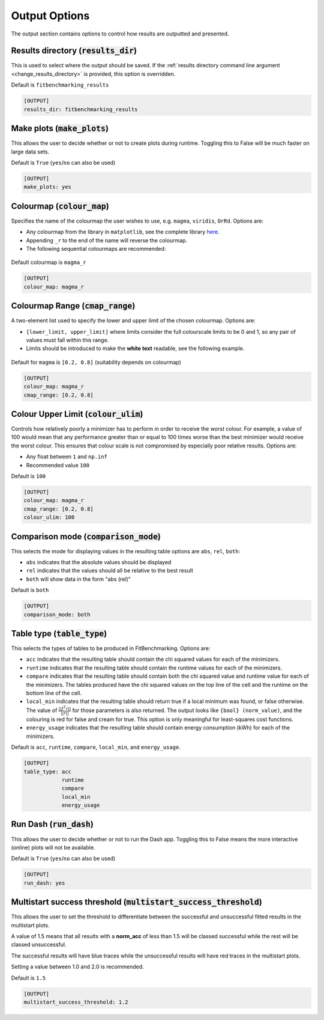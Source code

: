 .. _output_option:

################
Output Options
################

The output section contains options to control how results are outputted and presented.

.. _results_directory_option:

Results directory (:code:`results_dir`)
---------------------------------------

This is used to select where the output should be saved. If the
:ref:`results directory command line argument <change_results_directory>`
is provided, this option is overridden.

Default is ``fitbenchmarking_results``

.. code-block:: rst

    [OUTPUT]
    results_dir: fitbenchmarking_results

.. _MakePlots:

Make plots (:code:`make_plots`)
-------------------------------

This allows the user to decide whether or not to create plots during runtime.
Toggling this to False will be much faster on large data sets.

Default is ``True`` (``yes``/``no`` can also be used)

.. code-block:: rst

    [OUTPUT]
    make_plots: yes

Colourmap (:code:`colour_map`)
------------------------------
Specifies the name of the colourmap the user wishes to use, e.g. ``magma``, ``viridis``, ``OrRd``. Options are:

* Any colourmap from the library in ``matplotlib``, see the complete library `here <https://matplotlib.org/stable/gallery/color/colormap_reference.html>`_.
* Appending ``_r`` to the end of the name will reverse the colourmap.
* The following sequential colourmaps are recommended:

.. figure:: ../../../images/recommended_perceptual_cmaps.png

.. figure:: ../../../images/recommended_sequential_cmaps.png

Default colourmap is ``magma_r``

.. code-block:: rst

    [OUTPUT]
    colour_map: magma_r



Colourmap Range (:code:`cmap_range`)
------------------------------------
A two-element list used to specify the lower and upper limit of the chosen colourmap. Options are:

* ``[lower_limit, upper_limit]`` where limits consider the full colourscale limits to be 0 and 1, so any pair of values must fall within this range.

* Limits should be introduced to make the **white text** readable, see the following example.

.. figure:: ../../../images/example_cmaps.png

Default for ``magma`` is ``[0.2, 0.8]`` (suitability depends on colourmap)

.. code-block:: rst

    [OUTPUT]
    colour_map: magma_r
    cmap_range: [0.2, 0.8]

Colour Upper Limit (:code:`colour_ulim`)
----------------------------------------

Controls how relatively poorly a minimizer has to perform in order to receive the `worst` colour. For example,
a value of 100 would mean that any performance greater than or equal to 100 times worse than the best
minimizer would receive the worst colour. This ensures that colour scale is not compromised by especially
poor relative results. Options are:

* Any float between ``1`` and ``np.inf``
* Recommended value ``100``

Default is ``100``

.. code-block:: rst

    [OUTPUT]
    colour_map: magma_r
    cmap_range: [0.2, 0.8]
    colour_ulim: 100


.. _ComparisonOption:

Comparison mode (:code:`comparison_mode`)
-----------------------------------------

This selects the mode for displaying values in the resulting table
options are ``abs``, ``rel``, ``both``:

* ``abs`` indicates that the absolute values should be displayed
* ``rel`` indicates that the values should all be relative to the best result
* ``both`` will show data in the form "abs (rel)"

Default is ``both``

.. code-block:: rst

    [OUTPUT]
    comparison_mode: both


Table type (:code:`table_type`)
-------------------------------

This selects the types of tables to be produced in FitBenchmarking.
Options are:

* ``acc`` indicates that the resulting table should contain the chi squared values for each of the minimizers.
* ``runtime`` indicates that the resulting table should contain the runtime values for each of the minimizers.
* ``compare`` indicates that the resulting table should contain both the chi squared value and runtime value for each of the minimizers. The tables produced have the chi squared values on the top line of the cell and the runtime on the bottom line of the cell.
* ``local_min`` indicates that the resulting table should return true if a local minimum was found, or false otherwise.
  The value of :math:`\frac{|| J^T r||}{||r||}` for those parameters is also returned.
  The output looks like ``{bool} (norm_value)``, and the colouring is red for false and cream for true.
  This option is only meaningful for least-squares cost functions.
* ``energy_usage`` indicates that the resulting table should contain energy consumption (kWh) for each of the minimizers.

Default is ``acc``, ``runtime``, ``compare``, ``local_min``, and ``energy_usage``.

.. code-block:: rst

    [OUTPUT]
    table_type: acc
                runtime
                compare
                local_min
                energy_usage

Run Dash (:code:`run_dash`)
-------------------------------

This allows the user to decide whether or not to run the Dash app.
Toggling this to False means the more interactive (online) plots will not be available.

Default is ``True`` (``yes``/``no`` can also be used)

.. code-block:: rst

    [OUTPUT]
    run_dash: yes

Multistart success threshold (:code:`multistart_success_threshold`)
--------------------------------------------------------------------

This allows the user to set the threshold to differentiate between the successful 
and unsuccessful fitted results in the multistart plots. 

A value of 1.5 means that all results with a **norm_acc** of less than 1.5 will be
classed successful while the rest will be classed unsuccessful. 

The successful results will have blue traces while the unsuccessful results will have
red traces in the multistart plots.

Setting a value between 1.0 and 2.0 is recommended.

Default is ``1.5``

.. code-block:: rst

    [OUTPUT]
    multistart_success_threshold: 1.2
